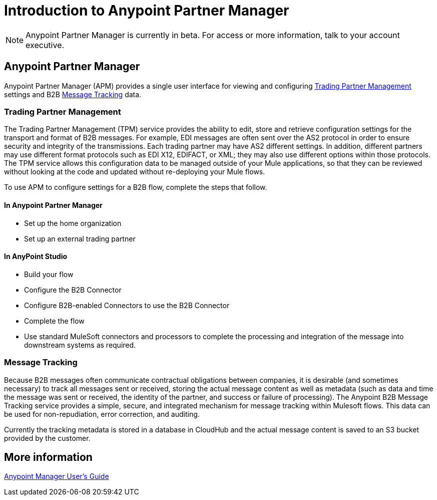 = Introduction to Anypoint Partner Manager
:keywords: b2b, introduction, portal, partner, manager

[NOTE]
Anypoint Partner Manager is currently in beta. For access or more information, talk to your account executive.

== Anypoint Partner Manager

Anypoint Partner Manager (APM) provides a single user interface for viewing and configuring <<Trading Partner Management>> settings and B2B <<Message Tracking>> data.

=== Trading Partner Management

The Trading Partner Management (TPM) service provides the ability to edit, store and retrieve configuration settings for the transport and format of B2B messages. For example, EDI messages are often sent over the AS2 protocol in order to ensure security and integrity of the transmissions. Each trading partner may have AS2 different settings. In addition, different partners may use different format protocols such as EDI X12, EDIFACT, or XML; they may also use different options within those protocols. The TPM service allows this configuration data to be managed outside of your Mule applications, so that they can be reviewed without looking at the code and updated without re-deploying your Mule flows.

To use APM to configure settings for a B2B flow, complete the steps that follow.

==== In Anypoint Partner Manager

* Set up the home organization
* Set up an external trading partner

==== In AnyPoint Studio

* Build your flow
* Configure the B2B Connector
* Configure B2B-enabled Connectors to use the B2B Connector
* Complete the flow
* Use standard MuleSoft connectors and processors to complete the processing and integration of the message into downstream systems as required.

=== Message Tracking

Because B2B messages often communicate contractual obligations between companies, it is desirable (and sometimes necessary) to track all messages sent or received, storing the actual message content as well as metadata (such as data and time the message was sent or received, the identity of the partner, and success or failure of processing). The Anypoint B2B Message Tracking service provides a simple, secure, and integrated mechanism for message tracking within Mulesoft flows. This data can be used for non-repudiation, error correction, and auditing.

Currently the tracking metadata is stored in a database in CloudHub and the actual message content is saved to an S3 bucket provided by the customer.

== More information

link:/anypoint-b2b/anypoint-partner-manager-users-guide[Anypoint Manager User's Guide]
